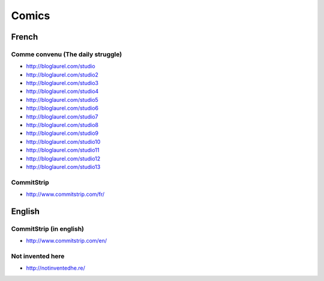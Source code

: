 Comics
======

French
::::::

Comme convenu (The daily struggle)
----------------------------------

* http://bloglaurel.com/studio
* http://bloglaurel.com/studio2
* http://bloglaurel.com/studio3
* http://bloglaurel.com/studio4
* http://bloglaurel.com/studio5
* http://bloglaurel.com/studio6
* http://bloglaurel.com/studio7
* http://bloglaurel.com/studio8
* http://bloglaurel.com/studio9
* http://bloglaurel.com/studio10
* http://bloglaurel.com/studio11
* http://bloglaurel.com/studio12
* http://bloglaurel.com/studio13

CommitStrip
-----------

* http://www.commitstrip.com/fr/

English
:::::::

CommitStrip (in english)
------------------------

* http://www.commitstrip.com/en/

Not invented here
-----------------

* http://notinventedhe.re/



